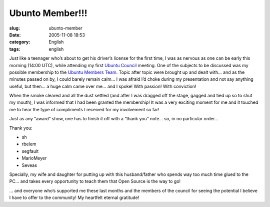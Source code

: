 Ubunto Member!!!
################
:slug: ubunto-member
:date: 2005-11-08 18:53
:category: English
:tags: english

Just like a teenager who’s about to get his driver’s license for the
first time, I was as nervous as one can be early this morning (14:00
UTC), while attending my first `Ubuntu
Council <https://launchpad.net/people/communitycouncil>`__ meeting. One
of the subjects to be discussed was my possible membership to the
`Ubuntu Members Team <https://launchpad.net/people/ubuntumembers>`__.
Topic after topic were brought up and dealt with… and as the minutes
passed on by, I could barely remain calm… I was afraid I’d choke during
my presentation and not say anything useful, but then… a huge calm came
over me… and I spoke! With passion! With conviction!

When the smoke cleared and all the dust settled (and after I was dragged
off the stage, gagged and tied up so to shut my mouth), I was informed
that I had been granted the membership! It was a very exciting moment
for me and it touched me to hear the type of compliments I received for
my involvement so far!

Just as any “award” show, one has to finish it off with a “thank you”
note… so, in no particular order…

Thank you:

-  sh
-  rbelem
-  segfault
-  MarioMeyer
-  Seveas

Specially, my wife and daughter for putting up with this husband/father
who spends way too much time glued to the PC… and takes every
opportunity to teach them that Open Source is the way to go!

… and everyone who’s supported me these last months and the members of
the council for seeing the potential I believe I have to offer to the
community! My heartfelt eternal gratitude!
